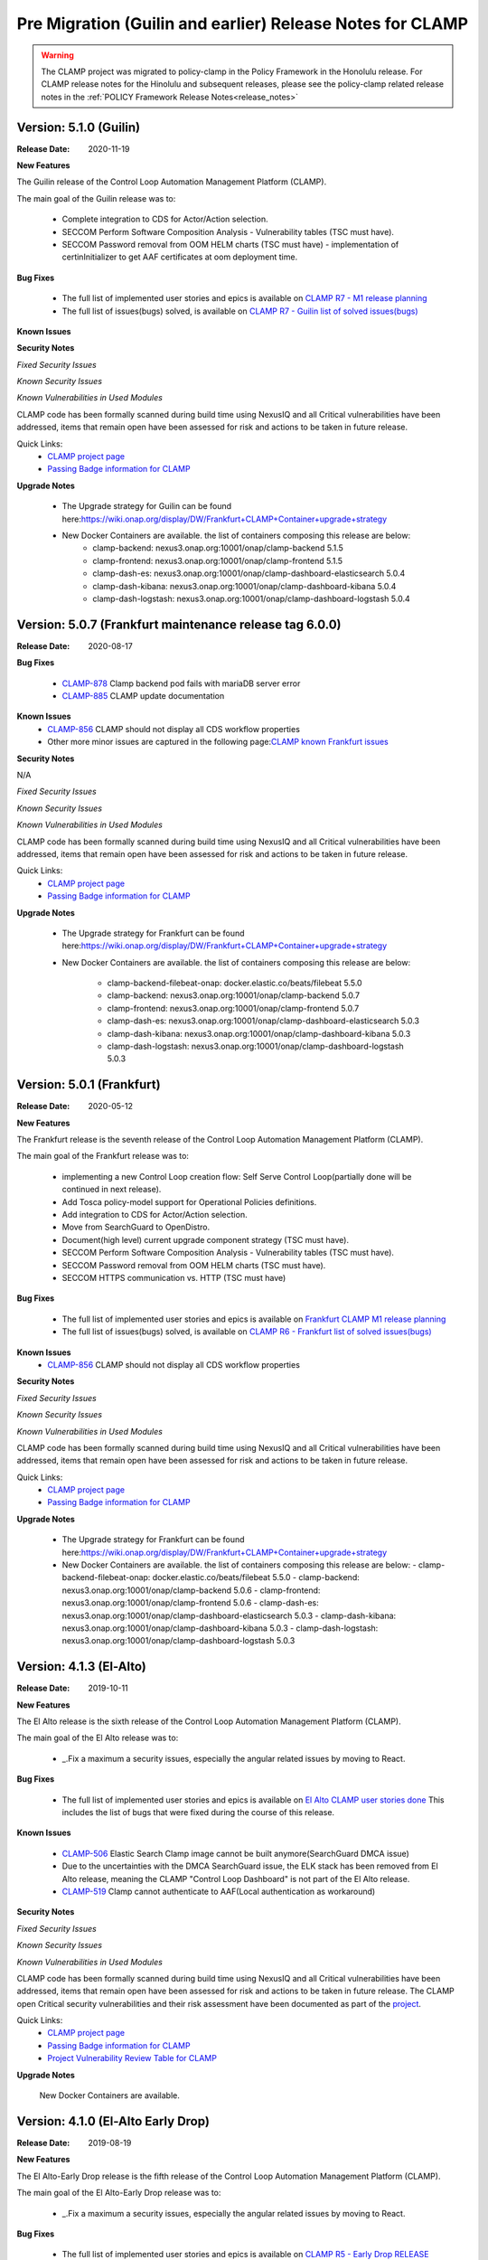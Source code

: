 .. This work is licensed under a Creative Commons Attribution 4.0 International License.
.. http://creativecommons.org/licenses/by/4.0
.. Copyright (c) 2017-2020 AT&T Intellectual Property.  All rights reserved.
.. _clamp-pre-migration-release-notes:

Pre Migration (Guilin and earlier) Release Notes for CLAMP
==========================================================

.. warning:: The CLAMP project was migrated to policy-clamp in the Policy Framework in the Honolulu release. For CLAMP release notes for the Hinolulu and subsequent
             releases, please see the policy-clamp related release notes in the :ref:`POLICY Framework Release Notes<release_notes>`

Version: 5.1.0 (Guilin)
--------------------------

:Release Date: 2020-11-19

**New Features**

The Guilin release of the Control Loop Automation Management Platform (CLAMP).

The main goal of the Guilin release was to:

    - Complete integration to CDS for Actor/Action selection.
    - SECCOM Perform Software Composition Analysis - Vulnerability tables (TSC must have).
    - SECCOM Password removal from OOM HELM charts (TSC must have) - implementation of certinInitializer to get AAF certificates at oom deployment time.

**Bug Fixes**

	- The full list of implemented user stories and epics is available on `CLAMP R7 - M1 release planning <https://wiki.onap.org/display/DW/CLAMP+R7+-+M1+Release+Planning>`_
	- The full list of issues(bugs) solved, is available on `CLAMP R7 - Guilin list of solved issues(bugs) <https://wiki.onap.org/pages/viewpage.action?pageId=93000705>`_

**Known Issues**

**Security Notes**

*Fixed Security Issues*

*Known Security Issues*

*Known Vulnerabilities in Used Modules*

CLAMP code has been formally scanned during build time using NexusIQ and all Critical vulnerabilities have been addressed, items that remain open have been assessed for risk and actions to be taken in future release.

Quick Links:
 	- `CLAMP project page <https://wiki.onap.org/display/DW/CLAMP+Project>`_

 	- `Passing Badge information for CLAMP <https://bestpractices.coreinfrastructure.org/en/projects/1197>`_

**Upgrade Notes**

    - The Upgrade strategy for Guilin can be found here:`<https://wiki.onap.org/display/DW/Frankfurt+CLAMP+Container+upgrade+strategy>`_
    - New Docker Containers are available. the list of containers composing this release are below:
       - clamp-backend: nexus3.onap.org:10001/onap/clamp-backend 5.1.5
       - clamp-frontend: nexus3.onap.org:10001/onap/clamp-frontend 5.1.5
       - clamp-dash-es: nexus3.onap.org:10001/onap/clamp-dashboard-elasticsearch 5.0.4
       - clamp-dash-kibana: nexus3.onap.org:10001/onap/clamp-dashboard-kibana 5.0.4
       - clamp-dash-logstash: nexus3.onap.org:10001/onap/clamp-dashboard-logstash 5.0.4


Version: 5.0.7 (Frankfurt maintenance release tag 6.0.0)
--------------------------------------------------------

:Release Date: 2020-08-17

**Bug Fixes**

	- `CLAMP-878 <https://jira.onap.org/browse/CLAMP-885>`_ Clamp backend pod fails with mariaDB server error
	- `CLAMP-885 <https://jira.onap.org/browse/CLAMP-885>`_ CLAMP update documentation

**Known Issues**
    - `CLAMP-856 <https://jira.onap.org/browse/CLAMP-856>`_ CLAMP should not display all CDS workflow properties
    - Other more minor issues are captured in the following page:`CLAMP known Frankfurt issues <https://wiki.onap.org/display/DW/CLAMP+R6+-+Frankfurt+known+issues%28bugs%29+-+to+be+solved+in+futur+Releases>`_

**Security Notes**

N/A

*Fixed Security Issues*

*Known Security Issues*

*Known Vulnerabilities in Used Modules*

CLAMP code has been formally scanned during build time using NexusIQ and all Critical vulnerabilities have been addressed, items that remain open have been assessed for risk and actions to be taken in future release.

Quick Links:
 	- `CLAMP project page <https://wiki.onap.org/display/DW/CLAMP+Project>`_
 	- `Passing Badge information for CLAMP <https://bestpractices.coreinfrastructure.org/en/projects/1197>`_

**Upgrade Notes**

    - The Upgrade strategy for Frankfurt can be found here:`<https://wiki.onap.org/display/DW/Frankfurt+CLAMP+Container+upgrade+strategy>`_
    - New Docker Containers are available. the list of containers composing this release are below:

       - clamp-backend-filebeat-onap: docker.elastic.co/beats/filebeat 5.5.0
       - clamp-backend: nexus3.onap.org:10001/onap/clamp-backend 5.0.7
       - clamp-frontend: nexus3.onap.org:10001/onap/clamp-frontend 5.0.7
       - clamp-dash-es: nexus3.onap.org:10001/onap/clamp-dashboard-elasticsearch 5.0.3
       - clamp-dash-kibana: nexus3.onap.org:10001/onap/clamp-dashboard-kibana 5.0.3
       - clamp-dash-logstash: nexus3.onap.org:10001/onap/clamp-dashboard-logstash 5.0.3

Version: 5.0.1 (Frankfurt)
--------------------------

:Release Date: 2020-05-12

**New Features**

The Frankfurt release is the seventh release of the Control Loop Automation Management Platform (CLAMP).

The main goal of the Frankfurt release was to:

    - implementing a new Control Loop creation flow: Self Serve Control Loop(partially done will be continued in next release).
    - Add Tosca policy-model support for Operational Policies definitions.
    - Add integration to CDS for Actor/Action selection.
    - Move from SearchGuard to OpenDistro.
    - Document(high level) current upgrade component strategy (TSC must have).
    - SECCOM Perform Software Composition Analysis - Vulnerability tables (TSC must have).
    - SECCOM Password removal from OOM HELM charts (TSC must have).
    - SECCOM HTTPS communication vs. HTTP (TSC must have)

**Bug Fixes**

	- The full list of implemented user stories and epics is available on `Frankfurt CLAMP M1 release planning <https://wiki.onap.org/display/DW/CLAMP+R6+-+M1+Release+Planning>`_
	- The full list of issues(bugs) solved, is available on `CLAMP R6 - Frankfurt list of solved issues(bugs) <https://wiki.onap.org/pages/viewpage.action?pageId=84648915>`_

**Known Issues**
    - `CLAMP-856 <https://jira.onap.org/browse/CLAMP-856>`_ CLAMP should not display all CDS workflow properties

**Security Notes**

*Fixed Security Issues*

*Known Security Issues*

*Known Vulnerabilities in Used Modules*

CLAMP code has been formally scanned during build time using NexusIQ and all Critical vulnerabilities have been addressed, items that remain open have been assessed for risk and actions to be taken in future release.

Quick Links:
 	- `CLAMP project page <https://wiki.onap.org/display/DW/CLAMP+Project>`_

 	- `Passing Badge information for CLAMP <https://bestpractices.coreinfrastructure.org/en/projects/1197>`_

**Upgrade Notes**

    - The Upgrade strategy for Frankfurt can be found here:`<https://wiki.onap.org/display/DW/Frankfurt+CLAMP+Container+upgrade+strategy>`_
    - New Docker Containers are available. the list of containers composing this release are below:
      - clamp-backend-filebeat-onap: docker.elastic.co/beats/filebeat 5.5.0
      - clamp-backend: nexus3.onap.org:10001/onap/clamp-backend 5.0.6
      - clamp-frontend: nexus3.onap.org:10001/onap/clamp-frontend 5.0.6
      - clamp-dash-es: nexus3.onap.org:10001/onap/clamp-dashboard-elasticsearch 5.0.3
      - clamp-dash-kibana: nexus3.onap.org:10001/onap/clamp-dashboard-kibana 5.0.3
      - clamp-dash-logstash: nexus3.onap.org:10001/onap/clamp-dashboard-logstash 5.0.3


Version: 4.1.3 (El-Alto)
------------------------

:Release Date: 2019-10-11

**New Features**

The El Alto release is the sixth release of the Control Loop Automation Management Platform (CLAMP).

The main goal of the El Alto release was to:

    - _.Fix a maximum a security issues, especially the angular related issues by moving to React.

**Bug Fixes**

	- The full list of implemented user stories and epics is available on `El Alto CLAMP user stories done <https://wiki.onap.org/display/DW/El+Alto+CLAMP+user+stories+done>`_
	  This includes the list of bugs that were fixed during the course of this release.

**Known Issues**

    - `CLAMP-506 <https://jira.onap.org/browse/CLAMP-506>`_ Elastic Search Clamp image cannot be built anymore(SearchGuard DMCA issue)
    - Due to the uncertainties with the DMCA SearchGuard issue, the ELK stack has been removed from El Alto release, meaning the CLAMP "Control Loop Dashboard" is not part of the El Alto release.
    - `CLAMP-519 <https://jira.onap.org/browse/CLAMP-519>`_ Clamp cannot authenticate to AAF(Local authentication as workaround)


**Security Notes**

*Fixed Security Issues*

*Known Security Issues*

*Known Vulnerabilities in Used Modules*

CLAMP code has been formally scanned during build time using NexusIQ and all Critical vulnerabilities have been addressed, items that remain open have been assessed for risk and actions to be taken in future release.
The CLAMP open Critical security vulnerabilities and their risk assessment have been documented as part of the `project <https://wiki.onap.org/pages/viewpage.action?pageId=68540334>`_.

Quick Links:
 	- `CLAMP project page <https://wiki.onap.org/display/DW/CLAMP+Project>`_

 	- `Passing Badge information for CLAMP <https://bestpractices.coreinfrastructure.org/en/projects/1197>`_

 	- `Project Vulnerability Review Table for CLAMP <https://wiki.onap.org/pages/viewpage.action?pageId=68540334>`_

**Upgrade Notes**

    New Docker Containers are available.


Version: 4.1.0 (El-Alto Early Drop)
-----------------------------------

:Release Date: 2019-08-19

**New Features**

The El Alto-Early Drop release is the fifth release of the Control Loop Automation Management Platform (CLAMP).

The main goal of the El Alto-Early Drop release was to:

    - _.Fix a maximum a security issues, especially the angular related issues by moving to React.

**Bug Fixes**

	- The full list of implemented user stories and epics is available on `CLAMP R5 - Early Drop RELEASE <https://wiki.onap.org/display/DW/CLAMP+R5+-+Early+Drop>`_
	  This includes the list of bugs that were fixed during the course of this release.

**Known Issues**

    - `CLAMP-384 <https://jira.onap.org/browse/CLAMP-384>`_ Loop State in UI is not reflecting the current state

**Security Notes**

*Fixed Security Issues*

    - `OJSI-166 <https://jira.onap.org/browse/OJSI-166>`_ Port 30290 exposes unprotected service outside of cluster.

*Known Security Issues*

*Known Vulnerabilities in Used Modules*

CLAMP code has been formally scanned during build time using NexusIQ and all Critical vulnerabilities have been addressed, items that remain open have been assessed for risk and actions to be taken in future release.
The CLAMP open Critical security vulnerabilities and their risk assessment have been documented as part of the `project <https://wiki.onap.org/pages/viewpage.action?pageId=68540334>`_.

Quick Links:
 	- `CLAMP project page <https://wiki.onap.org/display/DW/CLAMP+Project>`_

 	- `Passing Badge information for CLAMP <https://bestpractices.coreinfrastructure.org/en/projects/1197>`_

 	- `Project Vulnerability Review Table for CLAMP <https://wiki.onap.org/pages/viewpage.action?pageId=68540334>`_

**Upgrade Notes**

    New Docker Containers are available.



Version: 4.0.5 (Dublin)
-----------------------

:Release Date: 2019-06-06

**New Features**

The Dublin release is the fourth release of the Control Loop Automation Management Platform (CLAMP).

The main goal of the Dublin release was to:

    - Stabilize Platform maturity by stabilizing CLAMP maturity matrix see `Wiki <https://wiki.onap.org/display/DW/Dublin+Release+Platform+Maturity>`_.
    - CLAMP supports of Policy-model based Configuration Policy
    - CLAMP supports new Policy Engine direct Rest API (no longer based on jar provided by Policy Engine)
    - CLAMP main Core/UI have been reworked, removal of security issues reported by Nexus IQ.

**Bug Fixes**

	- The full list of implemented user stories and epics is available on `DUBLIN RELEASE <https://jira.onap.org/projects/CLAMP/versions/10427>`_
	  This includes the list of bugs that were fixed during the course of this release.

**Known Issues**

    - `CLAMP-384 <https://jira.onap.org/browse/CLAMP-384>`_ Loop State in UI is not reflecting the current state

**Security Notes**

*Fixed Security Issues*

    - `OJSI-128 <https://jira.onap.org/browse/OJSI-128>`_ In default deployment CLAMP (clamp) exposes HTTP port 30258 outside of cluster.
    - `OJSI-147 <https://jira.onap.org/browse/OJSI-147>`_ In default deployment CLAMP (cdash-kibana) exposes HTTP port 30290 outside of cluster.
    - `OJSI-152 <https://jira.onap.org/browse/OJSI-152>`_ In default deployment CLAMP (clamp) exposes HTTP port 30295 outside of cluster.

*Known Security Issues*

*Known Vulnerabilities in Used Modules*

CLAMP code has been formally scanned during build time using NexusIQ and all Critical vulnerabilities have been addressed, items that remain open have been assessed for risk and actions to be taken in future release.
The CLAMP open Critical security vulnerabilities and their risk assessment have been documented as part of the `project <https://wiki.onap.org/pages/viewpage.action?pageId=64003444>`_.

Quick Links:
 	- `CLAMP project page <https://wiki.onap.org/display/DW/CLAMP+Project>`_

 	- `Passing Badge information for CLAMP <https://bestpractices.coreinfrastructure.org/en/projects/1197>`_

 	- `Project Vulnerability Review Table for CLAMP <https://wiki.onap.org/pages/viewpage.action?pageId=64003444>`_

**Upgrade Notes**

    New Docker Containers are available.


Version: 3.0.4 - maintenance release
------------------------------------

:Release Date: 2019-04-06

**New Features**
none

**Bug Fixes**
none

**Known Issues**
CLAMP certificates have been renewed to extend their expiry dates
    - `CLAMP-335 <https://jira.onap.org/browse/CLAMP-335>`_ Update Certificates on Casablanca release.


Version: 3.0.3 - maintenance release
------------------------------------

:Release Date: 2019-02-06

**New Features**
none

**Bug Fixes**
none

**Known Issues**
one documentation issue was fixed, this issue does not require a new docker image:
    - `CLAMP-257 <https://jira.onap.org/browse/CLAMP-257>`_ User Manual for CLAMP : nothing on readthedocs.

Version: 3.0.3 (Casablanca)
---------------------------

:Release Date: 2018-11-30

**New Features**

The Casablanca release is the third release of the Control Loop Automation Management Platform (CLAMP).

The main goal of the Casablanca release was to:

    - Enhance Platform maturity by improving CLAMP maturity matrix see `Wiki <https://wiki.onap.org/display/DW/Casablanca+Release+Platform+Maturity>`_.
    - CLAMP Dashboard improvements for the monitoring of active Closed Loops
    - CLAMP logs alignment on the ONAP platform.
    - CLAMP is now integrated with AAF for authentication and permissions retrieval (AAF server is pre-loaded by default with the required permissions)
    - CLAMP improvement for configuring the policies (support of Scale Out use case)
    - CLAMP main Core/UI have been reworked, removal of security issues reported by Nexus IQ on JAVA/JAVASCRIPT code (Libraries upgrade or removal/replacement when possible)
    - As a POC, the javascript coverage can now be enabled in SONAR (Disabled for now)

**Bug Fixes**

	- The full list of implemented user stories and epics is available on `CASABLANCA RELEASE <https://jira.onap.org/projects/CLAMP/versions/10408>`_
	  This includes the list of bugs that were fixed during the course of this release.

**Known Issues**

    - None

**Security Notes**

CLAMP code has been formally scanned during build time using NexusIQ and all Critical vulnerabilities have been addressed, items that remain open have been assessed for risk and actions to be taken in future release.
The CLAMP open Critical security vulnerabilities and their risk assessment have been documented as part of the `project <https://wiki.onap.org/pages/viewpage.action?pageId=42598587>`_.

Quick Links:
 	- `CLAMP project page <https://wiki.onap.org/display/DW/CLAMP+Project>`_

 	- `Passing Badge information for CLAMP <https://bestpractices.coreinfrastructure.org/en/projects/1197>`_

 	- `Project Vulnerability Review Table for CLAMP <https://wiki.onap.org/pages/viewpage.action?pageId=42598587>`_

**Upgrade Notes**

    New Docker Containers are available, an ELK stack is also now part of CLAMP deployments.

**Deprecation Notes**

    The CLAMP Designer Menu (in CLAMP UI) is deprecated since Beijing, the design time is being onboarded into SDC - DCAE D.

**Other**

    CLAMP Dashboard is now implemented, allows to monitor Closed Loops that are running by retrieving CL events on DMAAP.

**How to - Videos**

    https://wiki.onap.org/display/DW/CLAMP+videos

Version: 2.0.2 (Beijing)
------------------------

:Release Date: 2018-06-07

**New Features**

The Beijing release is the second release of the Control Loop Automation Management Platform (CLAMP).

The main goal of the Beijing release was to:

    - Enhance Platform maturity by improving CLAMP maturity matrix see `Wiki <https://wiki.onap.org/display/DW/Beijing+Release+Platform+Maturity>`_.
    - Focus CLAMP on Closed loop runtime operations and control - this is reflected by the move of the design part to DCAE-D.
    - Introduce CLAMP Dashboard for monitoring of active Closed Loops.
    - CLAMP is integrated with MSB.
    - CLAMP has integrated SWAGGER.
    - CLAMP main Core has been reworked for improved flexibility.

**Bug Fixes**

	- The full list of implemented user stories and epics is available on `BEIJING RELEASE <https://jira.onap.org/projects/CLAMP/versions/10314>`_
	  This includes the list of bugs that were fixed during the course of this release.

**Known Issues**

    - `CLAMP-69 <https://jira.onap.org/browse/CLAMP-69>`_ Deploy action does not always work.

        The "Deploy" action does not work directly after submitting it.

        Workaround:

        You have to close the CL and reopen it again. In that case the Deploy action will do something.

**Security Notes**

CLAMP code has been formally scanned during build time using NexusIQ and all Critical vulnerabilities have been addressed, items that remain open have been assessed for risk and determined to be false positive. The CLAMP open Critical security vulnerabilities and their risk assessment have been documented as part of the `project <https://wiki.onap.org/pages/viewpage.action?pageId=25440749>`_.

Quick Links:
 	- `CLAMP project page <https://wiki.onap.org/display/DW/CLAMP+Project>`_

 	- `Passing Badge information for CLAMP <https://bestpractices.coreinfrastructure.org/en/projects/1197>`_

 	- `Project Vulnerability Review Table for CLAMP <https://wiki.onap.org/pages/viewpage.action?pageId=25440749>`_

**Upgrade Notes**

    New Docker Containers are avaialble, an ELK stack is also now part of CLAMP deployments.

**Deprecation Notes**

    The CLAMP Designer UI is now deprecated and unavailable, the design time is being onboarded into SDC - DCAE D.

**Other**

    CLAMP Dashboard is now implemented, allows to monitor Closed Loops that are running by retrieving CL events on DMAAP.

Version: 1.1.0 (Amsterdam)
--------------------------

:Release Date: 2017-11-16

**New Features**

The Amsterdam release is the first release of the Control Loop Automation Management Platform (CLAMP).

The main goal of the Amsterdam release was to:

    - Support the automation of provisionning for the Closed loops of the vFW, vDNW and vCPE through TCA.
    - Support the automation of provisionning for the Closed loops of VVolte (Holmes)
    - Demonstrate complete interaction with Policy, DCAE, SDC and Holmes.

**Bug Fixes**

	- The full list of implemented user stories and epics is available on `AMSTERDAM RELEASE <https://jira.onap.org/projects/CLAMP/versions/10313>`_
	  This is technically the first release of CLAMP, previous release was the seed code contribution.
	  As such, the defects fixed in this release were raised during the course of the release.
	  Anything not closed is captured below under Known Issues. If you want to review the defects fixed in the Amsterdam release, refer to Jira link above.

**Known Issues**
	- `CLAMP-68 <https://jira.onap.org/browse/CLAMP-68>`_ ResourceVF not always provisioned.

        In Closed Loop -> Properties CL: When opening the popup window, the first service in the list does not show Resource-VF even though in SDC there is a resource instance in the service.

        Workaround:

        If you have multiple service available (if not create a dummy one on SDC), just click on another one and then click back on the first one in the list. The ResourceVF should be provisioned now.

    - `CLAMP-69 <https://jira.onap.org/browse/CLAMP-69>`_ Deploy action does not always work.

        The "Deploy" action does not work directly after submitting it.

        Workaround:

        You have to close the CL and reopen it again. In that case the Deploy action will do something


**Security Issues**
	CLAMP is following the CII Best Practices Badge Program, results including security assesment can be found on the
	`project page <https://bestpractices.coreinfrastructure.org/projects/1197>`_


**Upgrade Notes**

    N/A

**Deprecation Notes**

    N/A

**Other**



===========

End of Release Notes
